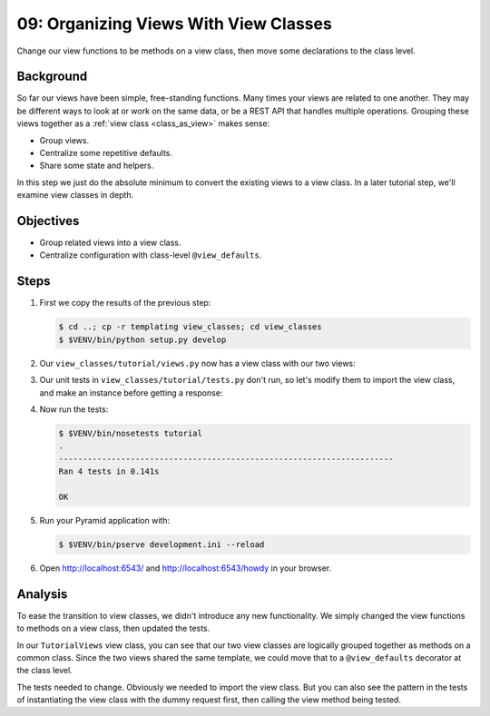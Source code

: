 .. _qtut_view_classes:

======================================
09: Organizing Views With View Classes
======================================

Change our view functions to be methods on a view class, then move some
declarations to the class level.


Background
==========

So far our views have been simple, free-standing functions. Many times your
views are related to one another. They may be different ways to look at or work
on the same data, or be a REST API that handles multiple operations. Grouping
these views together as a :ref:`view class <class_as_view>` makes sense:

- Group views.

- Centralize some repetitive defaults.

- Share some state and helpers.

In this step we just do the absolute minimum to convert the existing views to a
view class. In a later tutorial step, we'll examine view classes in depth.


Objectives
==========

- Group related views into a view class.

- Centralize configuration with class-level ``@view_defaults``.


Steps
=====

#. First we copy the results of the previous step:

   .. code-block:: bash

    $ cd ..; cp -r templating view_classes; cd view_classes
    $ $VENV/bin/python setup.py develop

#. Our ``view_classes/tutorial/views.py`` now has a view class with our two
   views:

   .. literalinclude:: view_classes/tutorial/views.py
    :linenos:

#. Our unit tests in ``view_classes/tutorial/tests.py`` don't run, so let's
   modify them to import the view class, and make an instance before getting a
   response:

   .. literalinclude:: view_classes/tutorial/tests.py
    :linenos:

#. Now run the tests:

   .. code-block:: bash


    $ $VENV/bin/nosetests tutorial
    .
    ----------------------------------------------------------------------
    Ran 4 tests in 0.141s

    OK

#. Run your Pyramid application with:

   .. code-block:: bash

    $ $VENV/bin/pserve development.ini --reload

#. Open http://localhost:6543/ and http://localhost:6543/howdy in your browser.


Analysis
========

To ease the transition to view classes, we didn't introduce any new
functionality. We simply changed the view functions to methods on a view class,
then updated the tests.

In our ``TutorialViews`` view class, you can see that our two view classes are
logically grouped together as methods on a common class. Since the two views
shared the same template, we could move that to a ``@view_defaults`` decorator
at the class level.

The tests needed to change. Obviously we needed to import the view class. But
you can also see the pattern in the tests of instantiating the view class with
the dummy request first, then calling the view method being tested.

.. seealso:: :ref:`class_as_view`
